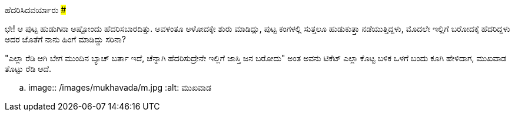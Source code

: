 ಹೆದರಿಸಿದವರ್ಯಾರು
###############

:slug: hedarisidavaraaru
:author: Aravinda VK
:date: 2010-09-01
:tags: ಸ್ಕೇರಿ ಹೌಸ್,ಪುಟ್ಟಕತೆ,kannadablog
:summary: ಛೇ! ಆ ಪುಟ್ಟ ಹುಡುಗಿನಾ ಅಷ್ಟೋಂದು ಹೆದರಿಸಬಾರದಿತ್ತು. ಅವಳಂತೂ ಅಳೋದಕ್ಕೇ ಶುರು ಮಾಡಿದ್ಲು

ಛೇ! ಆ ಪುಟ್ಟ ಹುಡುಗಿನಾ ಅಷ್ಟೋಂದು ಹೆದರಿಸಬಾರದಿತ್ತು. ಅವಳಂತೂ ಅಳೋದಕ್ಕೇ ಶುರು ಮಾಡಿದ್ಲು, ಪುಟ್ಟ ಕಂಗಳಲ್ಲಿ ಸುತ್ತಲೂ ಹುಡುಕುತ್ತಾ ನಡೆಯುತ್ತಿದ್ದಳು, ಮೊದಲೇ ಇಲ್ಲಿಗೆ ಬರೋದಕ್ಕೆ ಹೆದರಿದ್ದಳು ಅದರ ಜೊತೆಗೆ ನಾನು ಹಿಂಗೆ ಮಾಡಿದ್ದು ಸರಿನಾ?

"ಎಲ್ಲಾ ರೆಡಿ ಆಗಿ ಬೇಗ ಮುಂದಿನ ಬ್ಯಾಚ್ ಬರ್ತಾ ಇದೆ, ಚೆನ್ನಾಗಿ ಹೆದರಿಸುದ್ರೇನೇ ಇಲ್ಲಿಗೆ ಜಾಸ್ತಿ ಜನ ಬರೋದು" ಅಂತ ಅವನು ಟಿಕೆಟ್ ಎಲ್ಲಾ ಕೊಟ್ಟ ಬಳಿಕ ಒಳಗೆ ಬಂದು ಕೂಗಿ ಹೇಳಿದಾಗ, ಮುಖವಾಡ ತೊಟ್ಟು ರೆಡಿ ಆದೆ.

.. image:: /images/mukhavada/m.jpg
   :alt: ಮುಖವಾಡ
